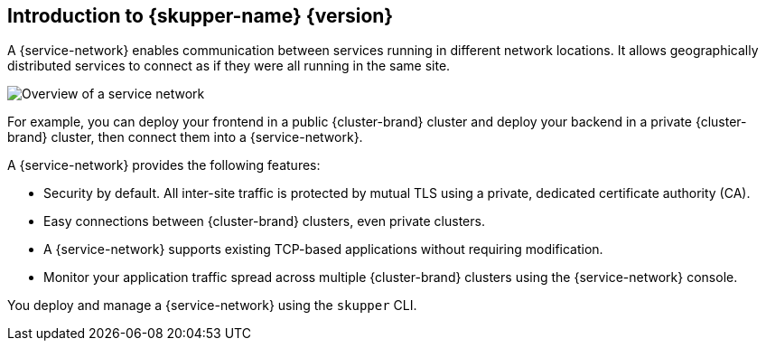 ifdef::skupper-io[:image-prefix: ROOT:]
// Type: concept
[id="introduction-to-skupper"] 
== Introduction to {skupper-name} {version}

ifdef::product[Interconnect 2.0 introduces a {service-network}, linking services across the hybrid cloud.]

A {service-network} enables communication between services running in different network locations. 
It allows geographically distributed services to connect as if they were all running in the same site.

image::{image-prefix}overview.svg[Overview of a service network]

For example, you can deploy your frontend in a public {cluster-brand} cluster and deploy your backend in a private {cluster-brand} cluster, then connect them into a {service-network}.

A {service-network} provides the following features:

* Security by default. All inter-site traffic is protected by mutual TLS using a private, dedicated certificate authority (CA).
* Easy connections between {cluster-brand} clusters, even private clusters.
* A {service-network} supports existing TCP-based applications without requiring modification.
* Monitor your application traffic spread across multiple {cluster-brand} clusters using the {service-network} console.

You deploy and manage a {service-network} using the `skupper` CLI.



